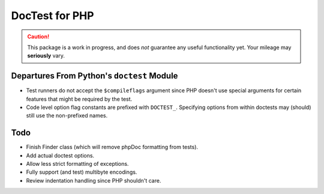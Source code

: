 ===============
DocTest for PHP
===============

.. caution:: This package is a work in progress, and does *not* guarantee any
   useful functionality yet. Your mileage may **seriously** vary.
   

Departures From Python's ``doctest`` Module
-------------------------------------------

* Test runners do not accept the ``$compileflags`` argument since PHP doesn't
  use special arguments for certain features that might be required by the
  test.
  
* Code level option flag constants are prefixed with ``DOCTEST_``. Specifying
  options from within doctests may (should) still use the non-prefixed names.


Todo
----

* Finish Finder class (which will remove phpDoc formatting from tests).

* Add actual doctest options.

* Allow less strict formatting of exceptions.

* Fully support (and test) multibyte encodings.

* Review indentation handling since PHP shouldn't care.
